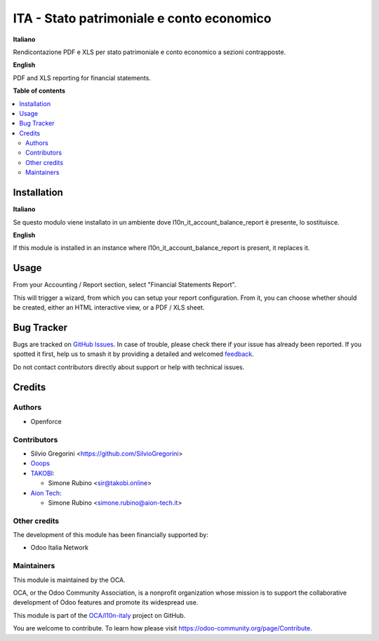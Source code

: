 ==========================================
ITA - Stato patrimoniale e conto economico
==========================================

.. 
   !!!!!!!!!!!!!!!!!!!!!!!!!!!!!!!!!!!!!!!!!!!!!!!!!!!!
   !! This file is generated by oca-gen-addon-readme !!
   !! changes will be overwritten.                   !!
   !!!!!!!!!!!!!!!!!!!!!!!!!!!!!!!!!!!!!!!!!!!!!!!!!!!!
   !! source digest: sha256:f3d609556313044160e7dea49af65ae82bd573176580ffd3731d1f0404d6a1ca
   !!!!!!!!!!!!!!!!!!!!!!!!!!!!!!!!!!!!!!!!!!!!!!!!!!!!

.. |badge1| image:: https://img.shields.io/badge/maturity-Beta-yellow.png
    :target: https://odoo-community.org/page/development-status
    :alt: Beta
.. |badge2| image:: https://img.shields.io/badge/licence-AGPL--3-blue.png
    :target: http://www.gnu.org/licenses/agpl-3.0-standalone.html
    :alt: License: AGPL-3
.. |badge3| image:: https://img.shields.io/badge/github-OCA%2Fl10n--italy-lightgray.png?logo=github
    :target: https://github.com/OCA/l10n-italy/tree/16.0/l10n_it_financial_statements_report
    :alt: OCA/l10n-italy
.. |badge4| image:: https://img.shields.io/badge/weblate-Translate%20me-F47D42.png
    :target: https://translation.odoo-community.org/projects/l10n-italy-16-0/l10n-italy-16-0-l10n_it_financial_statements_report
    :alt: Translate me on Weblate
.. |badge5| image:: https://img.shields.io/badge/runboat-Try%20me-875A7B.png
    :target: https://runboat.odoo-community.org/builds?repo=OCA/l10n-italy&target_branch=16.0
    :alt: Try me on Runboat

|badge1| |badge2| |badge3| |badge4| |badge5|

**Italiano**

Rendicontazione PDF e XLS per stato patrimoniale e conto economico a
sezioni contrapposte.

**English**

PDF and XLS reporting for financial statements.

**Table of contents**

.. contents::
   :local:

Installation
============

**Italiano**

Se questo modulo viene installato in un ambiente dove
l10n_it_account_balance_report è presente, lo sostituisce.

**English**

If this module is installed in an instance where
l10n_it_account_balance_report is present, it replaces it.

Usage
=====

From your Accounting / Report section, select "Financial Statements
Report".

This will trigger a wizard, from which you can setup your report
configuration. From it, you can choose whether should be created, either
an HTML interactive view, or a PDF / XLS sheet.

Bug Tracker
===========

Bugs are tracked on `GitHub Issues <https://github.com/OCA/l10n-italy/issues>`_.
In case of trouble, please check there if your issue has already been reported.
If you spotted it first, help us to smash it by providing a detailed and welcomed
`feedback <https://github.com/OCA/l10n-italy/issues/new?body=module:%20l10n_it_financial_statements_report%0Aversion:%2016.0%0A%0A**Steps%20to%20reproduce**%0A-%20...%0A%0A**Current%20behavior**%0A%0A**Expected%20behavior**>`_.

Do not contact contributors directly about support or help with technical issues.

Credits
=======

Authors
-------

* Openforce

Contributors
------------

-  Silvio Gregorini <https://github.com/SilvioGregorini>
-  `Ooops <https://www.ooops404.com>`__
-  `TAKOBI <https://takobi.online>`__:

   -  Simone Rubino <sir@takobi.online>

-  `Aion Tech <https://aiontech.company/>`__:

   -  Simone Rubino <simone.rubino@aion-tech.it>

Other credits
-------------

The development of this module has been financially supported by:

-  Odoo Italia Network

Maintainers
-----------

This module is maintained by the OCA.

.. image:: https://odoo-community.org/logo.png
   :alt: Odoo Community Association
   :target: https://odoo-community.org

OCA, or the Odoo Community Association, is a nonprofit organization whose
mission is to support the collaborative development of Odoo features and
promote its widespread use.

This module is part of the `OCA/l10n-italy <https://github.com/OCA/l10n-italy/tree/16.0/l10n_it_financial_statements_report>`_ project on GitHub.

You are welcome to contribute. To learn how please visit https://odoo-community.org/page/Contribute.
